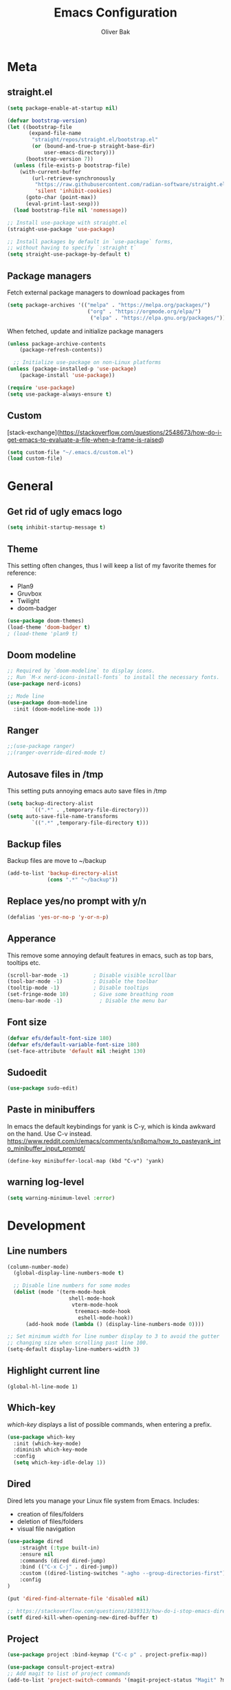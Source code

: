 #+TITLE: Emacs Configuration
#+AUTHOR: Oliver Bak
#+OPTIONS: num:nil
* Meta
** straight.el
#+BEGIN_SRC emacs-lisp
(setq package-enable-at-startup nil)

(defvar bootstrap-version)
(let ((bootstrap-file
       (expand-file-name
        "straight/repos/straight.el/bootstrap.el"
        (or (bound-and-true-p straight-base-dir)
            user-emacs-directory)))
      (bootstrap-version 7))
  (unless (file-exists-p bootstrap-file)
    (with-current-buffer
        (url-retrieve-synchronously
         "https://raw.githubusercontent.com/radian-software/straight.el/develop/install.el"
         'silent 'inhibit-cookies)
      (goto-char (point-max))
      (eval-print-last-sexp)))
  (load bootstrap-file nil 'nomessage))

;; Install use-package with straight.el
(straight-use-package 'use-package)

;; Install packages by default in `use-package` forms,
;; without having to specify `:straight t`
(setq straight-use-package-by-default t)
#+END_SRC
** Package managers
Fetch external package managers to download packages from
#+BEGIN_SRC emacs-lisp
  (setq package-archives '(("melpa" . "https://melpa.org/packages/")
                            ("org" . "https://orgmode.org/elpa/")
                             ("elpa" . "https://elpa.gnu.org/packages/")))
#+END_SRC
When fetched, update and initialize package managers
#+BEGIN_SRC emacs-lisp
  (unless package-archive-contents
      (package-refresh-contents))

    ;; Initialize use-package on non-Linux platforms
  (unless (package-installed-p 'use-package)
      (package-install 'use-package))

  (require 'use-package)
  (setq use-package-always-ensure t)
#+END_SRC

** Custom
[stack-exchange](https://stackoverflow.com/questions/2548673/how-do-i-get-emacs-to-evaluate-a-file-when-a-frame-is-raised)
#+BEGIN_SRC emacs-lisp
  (setq custom-file "~/.emacs.d/custom.el")
  (load custom-file)
#+END_SRC

* General
** Get rid of ugly emacs logo
#+BEGIN_SRC emacs-lisp
  (setq inhibit-startup-message t)
#+END_SRC
** Theme
This setting often changes, thus I will keep a list of my favorite themes for reference:
- Plan9
- Gruvbox
- Twilight
- doom-badger
#+BEGIN_SRC emacs-lisp
  (use-package doom-themes)
  (load-theme 'doom-badger t)
  ; (load-theme 'plan9 t)
#+END_SRC
** Doom modeline
#+BEGIN_SRC emacs-lisp
;; Required by `doom-modeline` to display icons.
;; Run `M-x nerd-icons-install-fonts` to install the necessary fonts.
(use-package nerd-icons)

;; Mode line
(use-package doom-modeline
  :init (doom-modeline-mode 1))
#+END_SRC
** Ranger
#+BEGIN_SRC emacs-lisp
;;(use-package ranger)
;;(ranger-override-dired-mode t)
#+END_SRC
** Autosave files in /tmp
This setting puts annoying emacs auto save files in /tmp
#+BEGIN_SRC emacs-lisp
  (setq backup-directory-alist
          `((".*" . ,temporary-file-directory)))
  (setq auto-save-file-name-transforms
          `((".*" ,temporary-file-directory t)))
#+END_SRC
** Backup files
Backup files are move to ~/backup
#+BEGIN_SRC emacs-lisp
(add-to-list 'backup-directory-alist
             (cons ".*" "~/backup"))
#+END_SRC
** Replace yes/no prompt with y/n
#+BEGIN_SRC emacs-lisp
  (defalias 'yes-or-no-p 'y-or-n-p)
#+END_SRC
** Apperance
This remove some annoying default features in emacs, such as top bars, tooltips etc.
#+BEGIN_SRC emacs-lisp
  (scroll-bar-mode -1)        ; Disable visible scrollbar
  (tool-bar-mode -1)          ; Disable the toolbar
  (tooltip-mode -1)           ; Disable tooltips
  (set-fringe-mode 10)        ; Give some breathing room
  (menu-bar-mode -1)            ; Disable the menu bar
#+END_SRC

** Font size
#+BEGIN_SRC emacs-lisp
  (defvar efs/default-font-size 180)
  (defvar efs/default-variable-font-size 180)
  (set-face-attribute 'default nil :height 130)
#+END_SRC

** Sudoedit
#+BEGIN_SRC emacs-lisp
(use-package sudo-edit)
#+END_SRC

** Paste in minibuffers
In emacs the default keybindings for yank is C-y, which
is kinda awkward on the hand. Use C-v instead.
https://www.reddit.com/r/emacs/comments/sn8pma/how_to_pasteyank_into_minibuffer_input_prompt/
#+BEGIN_SRC elisp
(define-key minibuffer-local-map (kbd "C-v") 'yank)
#+END_SRC
** warning log-level
#+BEGIN_SRC emacs-lisp
(setq warning-minimum-level :error)
#+END_SRC
* Development
** Line numbers
#+BEGIN_SRC emacs-lisp
  (column-number-mode)
    (global-display-line-numbers-mode t)

    ;; Disable line numbers for some modes
    (dolist (mode '(term-mode-hook
                      shell-mode-hook
                       vterm-mode-hook
                        treemacs-mode-hook
                         eshell-mode-hook))
        (add-hook mode (lambda () (display-line-numbers-mode 0))))

  ;; Set minimum width for line number display to 3 to avoid the gutter
  ;; changing size when scrolling past line 100.
  (setq-default display-line-numbers-width 3)
#+END_SRC
** Highlight current line
#+BEGIN_SRC elisp
(global-hl-line-mode 1)
#+END_SRC
** Which-key
/which-key/ displays a list of possible commands, when entering a prefix.
#+BEGIN_SRC emacs-lisp
  (use-package which-key
    :init (which-key-mode)
    :diminish which-key-mode
    :config
    (setq which-key-idle-delay 1))
#+END_SRC
** Dired
Dired lets you manage your Linux file system from Emacs. Includes:
- creation of files/folders
- deletion of files/folders
- visual file navigation
#+BEGIN_SRC emacs-lisp
(use-package dired
    :straight (:type built-in)
    :ensure nil
    :commands (dired dired-jump)
    :bind (("C-x C-j" . dired-jump))
    :custom ((dired-listing-switches "-agho --group-directories-first"))
    :config
)

(put 'dired-find-alternate-file 'disabled nil)

;; https://stackoverflow.com/questions/1839313/how-do-i-stop-emacs-dired-mode-from-opening-so-many-buffers
(setf dired-kill-when-opening-new-dired-buffer t)

#+END_SRC
** Project
#+BEGIN_SRC emacs-lisp
  (use-package project :bind-keymap ("C-c p" . project-prefix-map))

  (use-package consult-project-extra)
  ;; Add magit to list of project commands
  (add-to-list 'project-switch-commands '(magit-project-status "Magit" ?m))
#+END_SRC

** Corfu
#+BEGIN_SRC elisp
  ;; Enhanced completion at point with Corfu and Cape.
  ;; https://github.com/minad/corfu

  (use-package cape)

  (use-package corfu
    :init
    (global-corfu-mode)
    (corfu-history-mode)
    (corfu-popupinfo-mode)

    :config
    (setq corfu-cycle nil)                  ;; Disable cycling for `corfu-next/previous'
    (setq corfu-auto t)                     ;; Enable auto completion
    (setq corfu-scroll-margin 2)            ;; Use scroll margin

    (setq corfu-min-width 60)
    (setq corfu-max-width corfu-min-width)  ;; Always have the same width

    ;; Enable completion in the minibuffer, e.g., for commands like
    ;; `M-:' (`eval-expression') or `M-!' (`shell-command'), when other
    ;; completion UI is not active.
    (defun corfu-enable-always-in-minibuffer ()
      "Enable Corfu in the minibuffer if Vertico/Mct are not active."
      (unless (or (bound-and-true-p mct--active)
                  (bound-and-true-p vertico--input)
                  (eq (current-local-map) read-passwd-map))
        (setq-local corfu-auto t)         ;; Enable auto completion
        (setq-local corfu-echo-delay nil  ;; Disable automatic echo and popup
                    corfu-popupinfo-delay nil)
        (corfu-mode 1)))
    (add-hook 'minibuffer-setup-hook #'corfu-enable-always-in-minibuffer 1)

    (setq corfu-auto-prefix 3)
    (setq corfu-popupinfo-delay 0)
    ;; (set-face-attribute 'corfu-current nil :inherit 'highlight :background nil :foreground nil))
    )
#+END_SRC
** Vertico
#+BEGIN_SRC emacs-lisp
  ;; Enable vertico
  (use-package vertico
    :ensure t
    :bind (:map vertico-map
                ("C-j" . vertico-next)
                ("C-k" . vertico-previous)
                ("C-f" . vertico-exit)
                :map minibuffer-local-map
                ("M-h" . backward-kill-word))
    :custom
    (vertico-cycle t)
    :init
    (vertico-mode))
  ;; Persist history over Emacs restarts. Vertico sorts by history position.
  (use-package savehist
    :init
    (savehist-mode))

  ;; A few more useful configurations...
  (use-package emacs
    :init
    ;; Add prompt indicator to `completing-read-multiple'.
    ;; We display [CRM<separator>], e.g., [CRM,] if the separator is a comma.
    (defun crm-indicator (args)
      (cons (format "[CRM%s] %s"
                    (replace-regexp-in-string
                     "\\`\\[.*?]\\*\\|\\[.*?]\\*\\'" ""
                     crm-separator)
                    (car args))
            (cdr args)))
    (advice-add #'completing-read-multiple :filter-args #'crm-indicator)

    ;; Do not allow the cursor in the minibuffer prompt
    (setq minibuffer-prompt-properties
          '(read-only t cursor-intangible t face minibuffer-prompt))
    (add-hook 'minibuffer-setup-hook #'cursor-intangible-mode)

    ;; Enable recursive minibuffers
    (setq enable-recursive-minibuffers nil))
#+END_SRC
** Orderless
#+BEGIN_SRC emacs-lisp
(use-package orderless
  :init
  ;; Configure a custom style dispatcher (see the Consult wiki)
  ;; (setq orderless-style-dispatchers '(+orderless-consult-dispatch orderless-affix-dispatch)
  ;;       orderless-component-separator #'orderless-escapable-split-on-space)
  (setq completion-styles '(orderless basic)
        completion-category-defaults nil
        completion-category-overrides '((file (styles partial-completion)))))
#+END_SRC

** Consult
#+BEGIN_SRC emacs-lisp
  ;; Example configuration for Consult
  (use-package consult
    ;; Replace bindings. Lazily loaded due by `use-package'.
    :bind (;; C-c bindings in `mode-specific-map'
           ("C-c M-x" . consult-mode-command)
           ("C-c h" . consult-history)
           ("C-c k" . consult-kmacro)
           ("C-c m" . consult-man)
           ("C-c i" . consult-info)
           ([remap Info-search] . consult-info)
           ;; C-x bindings in `ctl-x-map'
           ("C-x M-:" . consult-complex-command)     ;; orig. repeat-complex-command
           ("C-x r b" . consult-bookmark)            ;; orig. bookmark-jump
           ("C-x c" . comment-dwim)            ;; orig. bookmark-jump
           ;; M-g bindings in `goto-map'
           ("M-g e" . consult-compile-error)
           ("M-g f" . consult-flymake)               ;; Alternative: consult-flycheck
           ("M-g g" . consult-goto-line)             ;; orig. goto-line
           ("M-g M-g" . consult-goto-line)           ;; orig. goto-line
           ("M-g o" . consult-outline)               ;; Alternative: consult-org-heading
           ("M-g m" . consult-mark)
           ("M-g k" . consult-global-mark)
           ("M-g i" . consult-imenu)
           ("M-g I" . consult-imenu-multi)
           ;; M-s bindings in `search-map'
           ("M-s d" . consult-find)
           ("M-s D" . consult-locate)
           ("M-s g" . consult-grep)
           ("M-s G" . consult-git-grep)
           ("M-s l" . consult-line)
           ("M-s L" . consult-line-multi)
           ("M-s k" . consult-keep-lines)
           ("M-s u" . consult-focus-lines)
           ("C-x b" . consult-buffer)
           ;; Isearch integration
           ("M-s e" . consult-isearch-history)
           :map isearch-mode-map
           ("M-e" . consult-isearch-history)         ;; orig. isearch-edit-string
           ("M-s e" . consult-isearch-history)       ;; orig. isearch-edit-string
           ("M-s l" . consult-line)                  ;; needed by consult-line to detect isearch
           ("M-s L" . consult-line-multi)            ;; needed by consult-line to detect isearch
           ;; Minibuffer history
           :map minibuffer-local-map
           ("M-s" . consult-history)                 ;; orig. next-matching-history-element
           ("M-r" . consult-history)                ;; orig. previous-matching-history-element
           ;; Project integration
           :map project-prefix-map
           ("C-c p r" . consult-ripgrep)
           ("C-c p b" . consult-project-buffer))

    ;; Enable automatic preview at point in the *Completions* buffer. This is
    ;; relevant when you use the default completion UI.
    :hook (completion-list-mode . consult-preview-at-point-mode)

    ;; The :init configuration is always executed (Not lazy)
    :init

    ;; Optionally configure the register formatting. This improves the register
    ;; preview for `consult-register', `consult-register-load',
    ;; `consult-register-store' and the Emacs built-ins.
    (setq register-preview-delay 0.5
          register-preview-function #'consult-register-format)

    ;; Optionally tweak the register preview window.
    ;; This adds thin lines, sorting and hides the mode line of the window.
    (advice-add #'register-preview :override #'consult-register-window)

    ;; Use Consult to select xref locations with preview
    (setq xref-show-xrefs-function #'consult-xref
          xref-show-definitions-function #'consult-xref)

    ;; Configure other variables and modes in the :config section,
    ;; after lazily loading the package.
    :config

    (consult-customize
     consult-theme :preview-key '(:debounce 0.2 any)
     consult-ripgrep consult-git-grep consult-grep
     consult-bookmark consult-recent-file consult-xref
     consult--source-bookmark consult--source-file-register
     consult--source-recent-file consult--source-project-recent-file
     ;; :preview-key "M-."
     :preview-key '(:debounce 0.4 any))

    ;; Optionally configure the narrowing key.
    ;; Both < and C-+ work reasonably well.
    (setq consult-narrow-key "<") ;; "C-+"
  )
  (define-key project-prefix-map (kbd "r") 'consult-ripgrep)
#+END_SRC

** Marginalia
#+BEGIN_SRC emacs-lisp
(use-package marginalia
  :after vertico
  :ensure t
  :custom
  (marginalia-annotators '(marginalia-annotators-heavy marginalia-annotators-light nil))
  :init
  (marginalia-mode))
#+END_SRC
** Embark
#+BEGIN_SRC emacs-lisp
  (use-package embark
    :bind
    ("C-c C-o" . embark-export))

  (use-package embark-consult)
#+END_SRC
** Direnv
#+BEGIN_SRC emacs-lisp
  ;; (use-package direnv
    ;; :init
    ;; ;; (add-hook 'prog-mode-hook #'direnv-update-environment)
    ;; :config
    ;; (direnv-mode))

  (use-package envrc)
  (envrc-global-mode)

#+END_SRC
** Git integration
*** Magit
Git integration in emacs
#+BEGIN_SRC emacs-lisp
(use-package magit
  :custom
  (magit-display-buffer-function #'magit-display-buffer-same-window-except-diff-v1))
#+END_SRC
To fetch tags with force (i.e. overriding existing tags), we allow to fetch with the --force flag enabled:
#+BEGIN_SRC emacs-lisp
(transient-append-suffix 'magit-fetch "-t"
  '("-f" "Bypass safety checks" "--force"))

(use-package magit-delta
  :hook (magit-mode . magit-delta-mode))

#+END_SRC
*** Magit delta
*** GitGutter
#+BEGIN_SRC elisp
;; Git gutter indicators
;; https://ianyepan.github.io/posts/emacs-git-gutter/
(use-package git-gutter
  :hook (prog-mode . git-gutter-mode)
  :config
  ;; Default is 0, meaning update indicators on saving the file.
  ;; (setq git-gutter:update-interval 0.02)
  )
#+END_SRC
** Rainbow parantheses
#+BEGIN_SRC emacs-lisp
(use-package rainbow-delimiters
:hook (prog-mode . rainbow-delimiters-mode))
#+END_SRC

** Vterm
#+BEGIN_SRC emacs-lisp
(use-package vterm
:commands vterm
:config
(setq term-prompt-regexp "^[^#$%>\n]*[#$%>] *")  ;; Set this to match your custom shell prompt
(setq vterm-shell "zsh")                       ;; Set this to customize the shell to launch
(setq vterm-max-scrollback 10000))
#+END_SRC

** Wgrep
#+BEGIN_SRC emacs-lisp
(use-package wgrep)
#+END_SRC

** Indentation
#+BEGIN_SRC elisp
(setq-default indent-tabs-mode nil)
#+END_SRC
** On-save file hooks
#+BEGIN_SRC elisp
;; cleanup whitespace on save.
(add-hook 'before-save-hook 'whitespace-cleanup)
;; Automatically add a newline at the end of a file when a file is
;; saved. The POSIX standard defines a "line" as ending in a newline
;; character.
(setq require-final-newline t)
#+END_SRC

* Latex
This package requires Latex locally installed on your system
#+BEGIN_SRC emacs-lisp
;; (use-package tex
;; :ensure auctex)

;; (use-package pdf-tools)

;; (add-hook 'TeX-after-compilation-finished-functions #'TeX-revert-document-buffer) ;; revert pdf after compile
;; (setq TeX-view-program-selection '((output-pdf "zathura"))) ;; use pdf-tools for viewing
;; (setq LaTeX-command "latex --synctex=1") ;; optional: enable synctex

;; lstlisting in latex org export
;;(use-package ox-latex)
;;(setq org-latex-listings t)
#+END_SRC

* PlantUML
#+BEGIN_SRC emacs-lisp
(org-babel-do-load-languages
'org-babel-load-languages
'((plantuml . t))) ; this line activates plantuml

(setq org-plantuml-jar-path
    (expand-file-name "/home/vchg38/Downloads/plantuml-1.2023.4.jar"))

(use-package openwith
:init (openwith-mode))
(setq openwith-associations '(("\\.pdf\\'" "zathura" (file))))

#+END_SRC

* Evil Mode
/evil-mode/ is a VI-emulation layer for Emacs. /evil-collection/ is a collection
of evil key-bindings for the most popular emacs modes, which are not covered by the default /evil-mode/.
#+BEGIN_SRC emacs-lisp
(use-package evil
:init
(setq evil-want-integration t)
(setq evil-want-keybinding nil)
(setq evil-want-C-u-scroll t)
(setq evil-want-C-i-jump nil)
:config
(evil-mode 1)
(define-key evil-insert-state-map (kbd "C-g") 'evil-normal-state)
;; Use visual line motions even outside of visual-line-mode buffers
(evil-global-set-key 'motion "j" 'evil-next-visual-line)
(evil-global-set-key 'motion "k" 'evil-previous-visual-line)
(evil-set-initial-state 'messages-buffer-mode 'normal)
(evil-set-initial-state 'dashboard-mode 'normal))

(use-package evil-collection
:after evil
:config
(evil-collection-init))

;; Support searching with * and # from visual selection.
;; https://github.com/bling/evil-visualstar
(use-package evil-visualstar
  :after evil
  :config
  (global-evil-visualstar-mode))
#+END_SRC

* Programming Language Related
** Major Modes
#+BEGIN_SRC emacs-lisp
(use-package elixir-mode
:ensure t
:init
(add-hook 'elixir-mode-hook
        (lambda ()
            (push '(">=" . ?\u2265) prettify-symbols-alist)
            (push '("<=" . ?\u2264) prettify-symbols-alist)
            (push '("!=" . ?\u2260) prettify-symbols-alist)
            (push '("==" . ?\u2A75) prettify-symbols-alist)
            (push '("=~" . ?\u2245) prettify-symbols-alist)
            (push '("<-" . ?\u2190) prettify-symbols-alist)
            (push '("->" . ?\u2192) prettify-symbols-alist)
            (push '("<-" . ?\u2190) prettify-symbols-alist)
            (push '("|>" . ?\u25B7) prettify-symbols-alist))))
(use-package haskell-mode)
(use-package cc-mode)
(use-package rust-mode)
(use-package nix-mode)
(use-package markdown-mode)
#+END_SRC

** LSP
Language server protol setup in Emacs
#+BEGIN_SRC emacs-lisp
  ;; (use-package lsp-mode
  ;;   :commands (lsp lsp-deferred)
  ;;   :custom
  ;;   (lsp-completion-provider :none)  ;; Use Corfu for LSP completion

  ;;   :init
  ;;   (setq lsp-keymap-prefix "C-c l")

  ;;   (defun akh/orderless-dispatch-flex-first (_pattern index _total)
  ;;     (and (eq index 0) 'orderless-flex))

  ;;   (defun akh/lsp-mode-setup-completion ()
  ;;     (setf (alist-get 'styles (alist-get 'lsp-capf completion-category-defaults))
  ;;           '(orderless)))

  ;;   ;; Optionally configure the first word as flex filtered.
  ;;   (add-hook 'orderless-style-dispatchers #'my/orderless-dispatch-flex-first nil 'local)

  ;;   ;; Optionally configure the cape-capf-buster.
  ;;   (setq-local completion-at-point-functions (list (cape-capf-buster #'lsp-completion-at-point)))

  ;;   :hook (;; replace XXX-mode with concrete major-mode(e. g. python-mode)
  ;;          (elixir-mode . lsp)
  ;;          ;;(XXX-mode . lsp)
  ;;          ;; if you want which-key integration
  ;;          (lsp-mode . lsp-enable-which-key-integration)
  ;;          (lsp-completion-mode . akh/lsp-mode-setup-completion))

  ;;   :config
  ;;   (setq lsp-headerline-breadcrumb-enable nil))

  ;; (use-package lsp-ui
  ;;   :config
  ;;   (setq lsp-ui-doc-max-height 8
  ;;         lsp-ui-doc-max-width 80         ; 150 (default) is too wide
  ;;         lsp-ui-doc-delay 0.75           ; 0.2 (default) is too naggy
  ;;         lsp-ui-doc-show-with-mouse nil  ; don't disappear on mouseover
  ;;         lsp-ui-doc-position 'at-point))
#+END_SRC
*** Settings
#+BEGIN_SRC emacs-lisp
;(setq lsp-ui-doc-enable nil)
(setq lsp-lens-enable nil)
(setq lsp-headerline-breadcrumb-enable nil)
(setq lsp-ui-sideline-enable nil)
;(setq lsp-modeline-code-actions-enable nil)
;(setq lsp-modeline-diagnostics-enable nil)
(setq lsp-completion-provider :none)
;(setq lsp-diagnostics-provider :none)
#+END_SRC emacs-lisp

* Org mode
** General
#+BEGIN_SRC emacs-lisp
    ;; TODO: Mode this to another section
    (setq-default fill-column 80)

    ;; Turn on indentation and auto-fill mode for Org files
    (defun dw/org-mode-setup ()
        (org-indent-mode)
        (auto-fill-mode 0)
        (visual-line-mode 1))

    (use-package org
        :defer t
        :hook (org-mode . dw/org-mode-setup)
        :config
        (setq org-ellipsis " ▾"
            org-hide-emphasis-markers t
            org-src-fontify-natively t
            org-fontify-quote-and-verse-blocks t
            org-src-tab-acts-natively t
            org-edit-src-content-indentation 2
            org-hide-block-startup nil
            org-src-preserve-indentation nil
            org-startup-folded 'content
            org-cycle-separator-lines 2)

        (setq org-modules
        '(org-crypt
            org-habit
            org-bookmark
            org-eshell
            org-irc))

        (setq org-refile-targets '((nil :maxlevel . 1)
                                    (org-agenda-files :maxlevel . 1)))

        (setq org-outline-path-complete-in-steps nil)
        (setq org-refile-use-outline-path t)

        (evil-define-key '(normal insert visual) org-mode-map (kbd "C-j") 'org-next-visible-heading)
        (evil-define-key '(normal insert visual) org-mode-map (kbd "C-k") 'org-previous-visible-heading)

        (evil-define-key '(normal insert visual) org-mode-map (kbd "M-j") 'org-metadown)
        (evil-define-key '(normal insert visual) org-mode-map (kbd "M-k") 'org-metaup))

  ;; these following commands sets font:sizing across various levels
  ;; of org mode text
  (set-face-attribute 'org-document-title nil :font "Iosevka Aile" :weight 'bold :height 1.3)
  (dolist (face '((org-level-1 . 1.2)
                (org-level-2 . 1.1)
                (org-level-3 . 1.05)
                (org-level-4 . 1.0)
                (org-level-5 . 1.1)
                (org-level-6 . 1.1)
                (org-level-7 . 1.1)
                (org-level-8 . 1.1)))
  (set-face-attribute (car face) nil :font "Iosevka Aile" :weight 'medium :height (cdr face)))

  (use-package evil-org
    :ensure t
    :after org
    :hook (org-mode . (lambda () evil-org-mode))
    :config
    (require 'evil-org-agenda)
    (evil-org-agenda-set-keys))

    ;; (use-package org-superstar
    ;; :after org
    ;; :hook (org-mode . org-superstar-mode))
  (use-package org-superstar
    :after org
    :hook (org-mode . org-superstar-mode)
    :custom
    (org-superstar-remove-leading-stars t)
    (org-superstar-headline-bullets-list '("◉" "○" "●" "○" "●" "○" "●")))
#+END_SRC
** Roam
#+BEGIN_SRC elisp
  (use-package org-roam
    :ensure t
    :custom
    (org-roam-directory (file-truename "~/org/roam"))
    :bind (("C-c n f"   . org-roam-node-find)
           ("C-c n g"   . org-roam-graph)
           ("C-c n i" . org-roam-insert)
           ("C-c c" . org-capture)
           ("C-c n I" . org-roam-insert-immediate))
    :config
    ;; If you're using a vertical completion framework, you might want a more informative completion interface
    (org-roam-db-autosync-mode))
#+END_SRC
** Agenda
#+BEGIN_SRC elisp
  (setq org-agenda-start-with-log-mode t)
  (setq org-log-done 'time)
  (setq org-log-into-drawer t)
  (setq org-agenda-files (list "~/org/Tasks.org"))
  (setq org-todo-keywords
        '((sequence "TODO" "INPROGRESS" "PARKED" "DONE")))
  (advice-add 'org-refile :after 'org-save-all-org-buffers)

  (setq org-agenda-span 18
        org-agenda-start-on-weekday nil
        org-agenda-start-day "-7d")

  (use-package org-autolist
    :hook (org-mode . org-autolist-mode))
  (add-hook 'org-mode-hook (lambda () (org-autolist-mode)))

  (use-package org-fancy-priorities
    :ensure t
    :hook
    (org-mode . org-fancy-priorities-mode)
    :config
    (setq org-fancy-priorities-list '("🔥" "☕" "💤")))
#+END_SRC

** Capture templates
#+BEGIN_SRC elisp
    (setq org-capture-templates
          '(("a" "Agenda" entry (file+headline org-default-agenda-file "Inbox")
               "* TODO %?\n%a")
            ("n" "Roam" entry (file+headline "~/org/roam/Inbox.org" "Inbox")
             "* TODO %?\n%a")))
#+END_SRC
** Download
#+BEGIN_SRC elisp
(use-package org-download
  :after org)
#+END_SRC
* Keymaps
** Org agenda keymap
To make org-agenda more accesible, a keymap with commonly used commands have been made. Since org-agenda and org-mode used distinct commands for the same semantic functions, we provide a wrapper to call the right function for each mode
#+BEGIN_SRC emacs-lisp
(defun org-priority-wrapper ()
"Tries to call org-agenda-priority, followed by org-priority if former fails"
(interactive)
(condition-case e
    (org-agenda-priority)
    (error
    (org-priority))))

(defun org-schedule-wrapper ()
"Tries to call org-agenda-schedule, followed by org-schedule if former fails"
(interactive)
(condition-case e
    (org-agenda-schedule nil)
    (error
    (org-schedule nil))))

(defun org-deadline-wrapper ()
"Tries to call org-agenda-deadline, followed by org-deadline if former fails"
(interactive)
(condition-case e
    (org-agenda-deadline nil)
    (error
    (org-deadline nil))))

(defun org-set-property-wrapper ()
(interactive)
(condition-case e
    (org-agenda-set-property)
    (error
    (org-set-property))))

(defun org-add-note-wrapper ()
(interactive)
(condition-case e
    (org-agenda-add-note)
    (error
    (org-add-note))))

(defun org-set-effort-wrapper ()
(interactive)
(condition-case e
    (org-agenda-set-effort)
    (error
    (org-set-effort))))

(defun org-set-tags-wrapper ()
(interactive)
(condition-case e
    (org-agenda-set-tags)
    (error
    (org-set-tags-command))))

(defun org-set-property-wrapper ()
(interactive)
(condition-case e
    (org-agenda-set-propert)
    (error
    (org-set-property))))

#+END_SRC
These wrappers are now put into a /org-agenda/ keymap, bound to prefix /<C-c a>/
#+BEGIN_SRC emacs-lisp
  (setq org-default-agenda-file (concat (file-truename "~/org") "/Tasks.org"))

  (defun obp/open-agenda-file ()
    (interactive)
    (find-file org-default-agenda-file))

  (define-prefix-command 'agenda-keymap)
  (define-key agenda-keymap (kbd "a") 'org-agenda)
  (define-key agenda-keymap (kbd "d") 'org-deadline-wrapper)
  (define-key agenda-keymap (kbd "s") 'org-schedule-wrapper)
  (define-key agenda-keymap (kbd "n") 'org-add-note-wrapper)
  (define-key agenda-keymap (kbd "t") 'org-set-tags-wrapper)
  (define-key agenda-keymap (kbd "o") 'org-toggle-ordered-property)
  (define-key agenda-keymap (kbd "p") 'org-priority-wrapper)
  (define-key agenda-keymap (kbd "l") 'org-set-property-wrapper)
  (define-key agenda-keymap (kbd "f") 'obp/open-agenda-file)
  (define-key agenda-keymap (kbd "v") 'org-insert-todo-heading)

  (global-set-key (kbd "C-c a") 'agenda-keymap)
#+END_SRC

* Hydras
